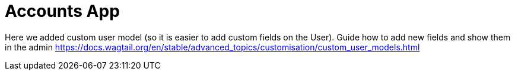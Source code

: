 = Accounts App

Here we added custom user model (so it is easier to add custom fields on the User). Guide how to add new fields and show them in the admin https://docs.wagtail.org/en/stable/advanced_topics/customisation/custom_user_models.html

